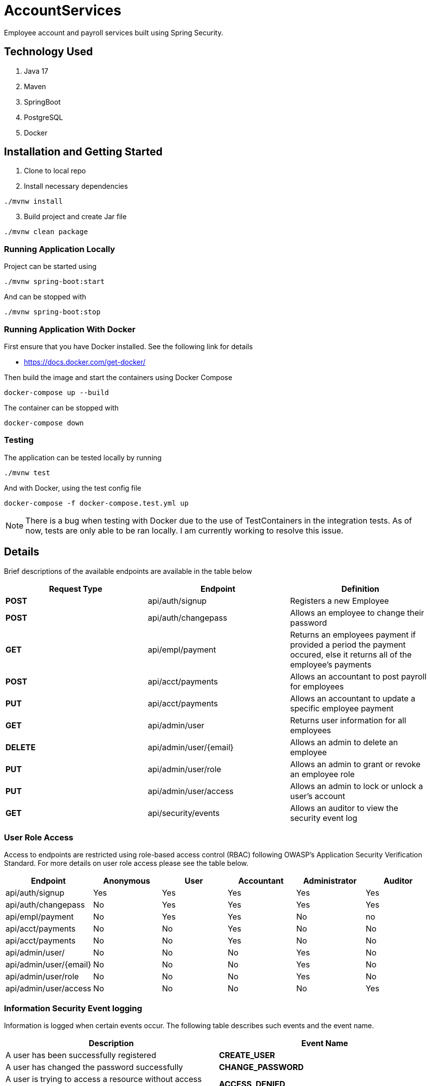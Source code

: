 = AccountServices

Employee account and payroll services built using Spring Security.

== Technology Used

. Java 17
. Maven
. SpringBoot
. PostgreSQL
. Docker

== Installation and Getting Started

. Clone to local repo
. Install necessary dependencies

----
./mvnw install
----
[start=3]
. Build project and create Jar file

----
./mvnw clean package
----

=== Running Application Locally
Project can be started using

----
./mvnw spring-boot:start
----

And can be stopped with

----
./mvnw spring-boot:stop
----

=== Running Application With Docker

First ensure that you have Docker installed. See the following link for details

* https://docs.docker.com/get-docker/

Then build the image and start the containers using Docker Compose

----
docker-compose up --build
----

The container can be stopped with

----
docker-compose down
----

=== Testing

The application can be tested locally by running

----
./mvnw test
----

And with Docker, using the test config file

----
docker-compose -f docker-compose.test.yml up
----

NOTE: There is a bug when testing with Docker due to the use of TestContainers in the integration tests.
As of now, tests are only able to be ran locally. I am currently working to resolve this issue.

== Details

Brief descriptions of the available endpoints are available in the table below

[cols=3]
|===
|Request Type |Endpoint |Definition

|*POST*
|api/auth/signup
|Registers a new Employee

|*POST*
|api/auth/changepass
|Allows an employee to change their password

|*GET*
|api/empl/payment
|Returns an employees payment if provided a period the payment occured,
 else it returns all of the employee's payments

|*POST*
|api/acct/payments
|Allows an accountant to post payroll for employees

|*PUT*
|api/acct/payments
|Allows an accountant to update a specific employee payment

|*GET*
|api/admin/user
|Returns user information for all employees

|*DELETE*
|api/admin/user/{email}
|Allows an admin to delete an employee

|*PUT*
|api/admin/user/role
|Allows an admin to grant or revoke an employee role

|*PUT*
|api/admin/user/access
|Allows an admin to lock or unlock a user's account

|*GET*
|api/security/events
|Allows an auditor to view the security event log

|===

=== User Role Access

Access to endpoints are restricted using role-based access control (RBAC) following OWASP's
Application Security Verification Standard. For more details on user role access please
see the table below.

[cols=6]
|===
|Endpoint |Anonymous |User |Accountant|Administrator|Auditor

|api/auth/signup
|Yes
|Yes
|Yes
|Yes
|Yes

|api/auth/changepass
|No
|Yes
|Yes
|Yes
|Yes

|api/empl/payment
|No
|Yes
|Yes
|No
|no

|api/acct/payments
|No
|No
|Yes
|No
|No

|api/acct/payments
|No
|No
|Yes
|No
|No

|api/admin/user/
|No
|No
|No
|Yes
|No

|api/admin/user/{email}
|No
|No
|No
|Yes
|No

|api/admin/user/role
|No
|No
|No
|Yes
|No

|api/admin/user/access
|No
|No
|No
|No
|Yes
|===

=== Information Security Event logging
Information is logged when certain events occur. The following table describes such events and
the event name.

[cols=2]
|===
|Description |Event Name

|A user has been successfully registered
|*CREATE_USER*

|A user has changed the password successfully
|*CHANGE_PASSWORD*

|A user is trying to access a resource without access rights
|*ACCESS_DENIED*

|Failed authentication
|*LOGIN_FAILED*

|A role is granted to a user
|*GRANT_ROLE*

|A role has been revoked
|*REMOVE_ROLE*

|The Administrator has locked the user
|*LOCK_USER*

|The Administrator has unlocked a user
|*UNLOCK_USER*

|The Administrator has deleted a user
|*DELETE_USER*

|A user has been blocked on suspicion of a brute force attack
|*BRUTE_FORCE*
|===